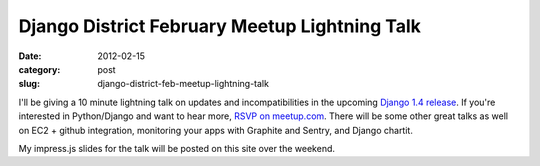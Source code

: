 Django District February Meetup Lightning Talk
==============================================

:date: 2012-02-15
:category: post
:slug: django-district-feb-meetup-lightning-talk

I'll be giving a 10 minute lightning talk on updates and incompatibilities in 
the upcoming `Django 1.4 release <https://docs.djangoproject.com/en/dev/releases/1.4/>`_. If you're interested in Python/Django and want to hear more, 
`RSVP on meetup.com <http://www.django-district.org/events/48873672/>`_. 
There will be some other great talks as well on EC2 + github integration, 
monitoring your apps with Graphite and Sentry, and Django chartit.

My impress.js slides for the talk will be posted on this site over the weekend. 
